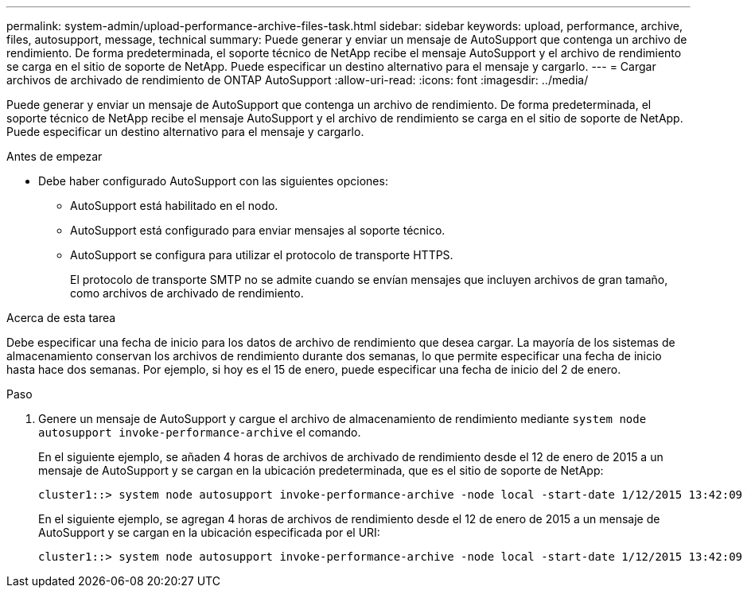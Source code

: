 ---
permalink: system-admin/upload-performance-archive-files-task.html 
sidebar: sidebar 
keywords: upload, performance, archive, files, autosupport, message, technical 
summary: Puede generar y enviar un mensaje de AutoSupport que contenga un archivo de rendimiento. De forma predeterminada, el soporte técnico de NetApp recibe el mensaje AutoSupport y el archivo de rendimiento se carga en el sitio de soporte de NetApp. Puede especificar un destino alternativo para el mensaje y cargarlo. 
---
= Cargar archivos de archivado de rendimiento de ONTAP AutoSupport
:allow-uri-read: 
:icons: font
:imagesdir: ../media/


[role="lead"]
Puede generar y enviar un mensaje de AutoSupport que contenga un archivo de rendimiento. De forma predeterminada, el soporte técnico de NetApp recibe el mensaje AutoSupport y el archivo de rendimiento se carga en el sitio de soporte de NetApp. Puede especificar un destino alternativo para el mensaje y cargarlo.

.Antes de empezar
* Debe haber configurado AutoSupport con las siguientes opciones:
+
** AutoSupport está habilitado en el nodo.
** AutoSupport está configurado para enviar mensajes al soporte técnico.
** AutoSupport se configura para utilizar el protocolo de transporte HTTPS.
+
El protocolo de transporte SMTP no se admite cuando se envían mensajes que incluyen archivos de gran tamaño, como archivos de archivado de rendimiento.





.Acerca de esta tarea
Debe especificar una fecha de inicio para los datos de archivo de rendimiento que desea cargar. La mayoría de los sistemas de almacenamiento conservan los archivos de rendimiento durante dos semanas, lo que permite especificar una fecha de inicio hasta hace dos semanas. Por ejemplo, si hoy es el 15 de enero, puede especificar una fecha de inicio del 2 de enero.

.Paso
. Genere un mensaje de AutoSupport y cargue el archivo de almacenamiento de rendimiento mediante `system node autosupport invoke-performance-archive` el comando.
+
En el siguiente ejemplo, se añaden 4 horas de archivos de archivado de rendimiento desde el 12 de enero de 2015 a un mensaje de AutoSupport y se cargan en la ubicación predeterminada, que es el sitio de soporte de NetApp:

+
[listing]
----
cluster1::> system node autosupport invoke-performance-archive -node local -start-date 1/12/2015 13:42:09 -duration 4h
----
+
En el siguiente ejemplo, se agregan 4 horas de archivos de rendimiento desde el 12 de enero de 2015 a un mensaje de AutoSupport y se cargan en la ubicación especificada por el URI:

+
[listing]
----
cluster1::> system node autosupport invoke-performance-archive -node local -start-date 1/12/2015 13:42:09 -duration 4h -uri https://files.company.com
----

